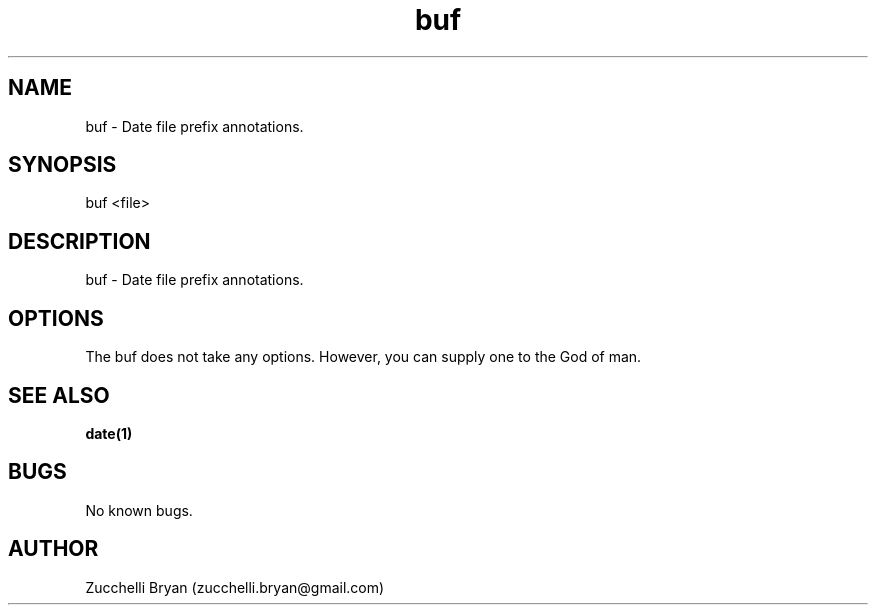 .\" Manpage for buf.
.\" Contact bryan.zucchellik@gmail.com to correct errors or typos.
.TH buf 7 "06 Feb 2020" "ZaemonSH Universal" "universal ZaemonSH customization"
.SH NAME
buf \- Date file prefix annotations.
.SH SYNOPSIS
buf <file>
.SH DESCRIPTION
buf \- Date file prefix annotations.
.SH OPTIONS
The buf does not take any options.
However, you can supply one to the God of man.
.SH SEE ALSO
.BR date(1)
.SH BUGS
No known bugs.
.SH AUTHOR
Zucchelli Bryan (zucchelli.bryan@gmail.com)
